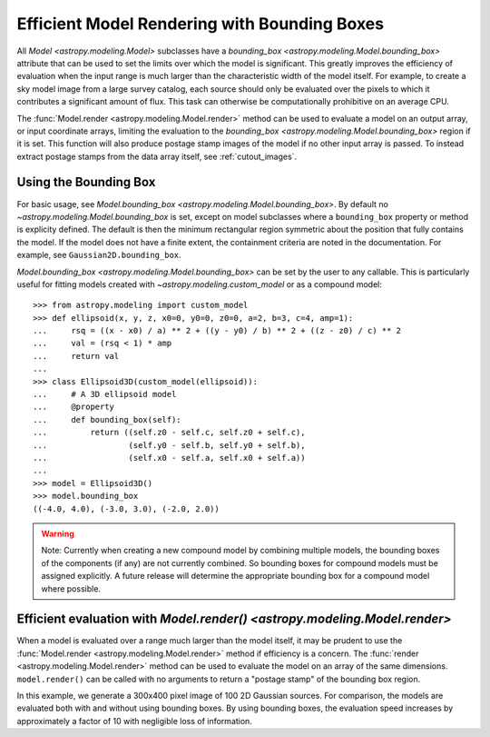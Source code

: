 .. _bounding-boxes:

Efficient Model Rendering with Bounding Boxes
=============================================

.. versionadded:: 1.1

All `Model <astropy.modeling.Model>` subclasses have a
`bounding_box <astropy.modeling.Model.bounding_box>` attribute that
can be used to set the limits over which the model is significant. This greatly
improves the efficiency of evaluation when the input range is much larger than
the characteristic width of the model itself. For example, to create a sky model
image from a large survey catalog, each source should only be evaluated over the
pixels to which it contributes a significant amount of flux. This task can
otherwise be computationally prohibitive on an average CPU.

The :func:`Model.render <astropy.modeling.Model.render>` method can be used to
evaluate a model on an output array, or input coordinate arrays, limiting the
evaluation to the `bounding_box <astropy.modeling.Model.bounding_box>` region if
it is set. This function will also produce postage stamp images of the model if
no other input array is passed. To instead extract postage stamps from the data
array itself, see :ref:`cutout_images`.

Using the Bounding Box
-----------------------

For basic usage, see `Model.bounding_box
<astropy.modeling.Model.bounding_box>`.  By default no
`~astropy.modeling.Model.bounding_box` is set, except on model subclasses where
a ``bounding_box`` property or method is explicity defined. The default is then
the minimum rectangular region symmetric about the position that fully contains
the model. If the model does not have a finite extent, the containment criteria
are noted in the documentation. For example, see ``Gaussian2D.bounding_box``.

`Model.bounding_box <astropy.modeling.Model.bounding_box>` can be set by the
user to any callable. This is particularly useful for fitting models created
with `~astropy.modeling.custom_model` or as a compound model::

    >>> from astropy.modeling import custom_model
    >>> def ellipsoid(x, y, z, x0=0, y0=0, z0=0, a=2, b=3, c=4, amp=1):
    ...     rsq = ((x - x0) / a) ** 2 + ((y - y0) / b) ** 2 + ((z - z0) / c) ** 2
    ...     val = (rsq < 1) * amp
    ...     return val
    ...
    >>> class Ellipsoid3D(custom_model(ellipsoid)):
    ...     # A 3D ellipsoid model
    ...     @property
    ...     def bounding_box(self):
    ...         return ((self.z0 - self.c, self.z0 + self.c),
    ...                 (self.y0 - self.b, self.y0 + self.b),
    ...                 (self.x0 - self.a, self.x0 + self.a))
    ...
    >>> model = Ellipsoid3D()
    >>> model.bounding_box
    ((-4.0, 4.0), (-3.0, 3.0), (-2.0, 2.0))

.. warning::

    Note: Currently when creating a new compound model by combining multiple
    models, the bounding boxes of the components (if any) are not currently
    combined.  So bounding boxes for compound models must be assigned
    explicitly.  A future release will determine the appropriate bounding box
    for a compound model where possible.

Efficient evaluation with `Model.render() <astropy.modeling.Model.render>`
--------------------------------------------------------------------------

When a model is evaluated over a range much larger than the model itself, it
may be prudent to use the :func:`Model.render <astropy.modeling.Model.render>`
method if efficiency is a concern. The :func:`render
<astropy.modeling.Model.render>` method can be used to evaluate the model on an
array of the same dimensions.  ``model.render()`` can be called with no
arguments to return a "postage stamp" of the bounding box region.

In this example, we generate a 300x400 pixel image of 100 2D Gaussian sources.
For comparison, the models are evaluated both with and without using bounding
boxes. By using bounding boxes, the evaluation speed increases by approximately
a factor of 10 with negligible loss of information.

.. plot::
    :include-source:

    import numpy as np
    from time import time
    from astropy.modeling import models
    import matplotlib.pyplot as plt
    from matplotlib.patches import Rectangle

    imshape = (300, 400)
    y, x = np.indices(imshape)

    # Generate random source model list
    np.random.seed(0)
    nsrc = 100
    model_params = [
        dict(amplitude=np.random.uniform(.5, 1),
             x_mean=np.random.uniform(0, imshape[1] - 1),
             y_mean=np.random.uniform(0, imshape[0] - 1),
             x_stddev=np.random.uniform(2, 6),
             y_stddev=np.random.uniform(2, 6),
             theta=np.random.uniform(0, 2 * np.pi))
        for _ in range(nsrc)]

    model_list = [models.Gaussian2D(**kwargs) for kwargs in model_params]

    # Render models to image using bounding boxes
    bb_image = np.zeros(imshape)
    t_bb = time()
    for model in model_list:
        model.render(bb_image)
    t_bb = time() - t_bb

    # Render models to image using full evaluation
    full_image = np.zeros(imshape)
    t_full = time()
    for model in model_list:
        model.bounding_box = None
        model.render(full_image)
    t_full = time() - t_full

    flux = full_image.sum()
    diff = (full_image - bb_image)
    max_err = diff.max()

    # Plots
    plt.figure(figsize=(16, 7))
    plt.subplots_adjust(left=.05, right=.97, bottom=.03, top=.97, wspace=0.15)

    # Full model image
    plt.subplot(121)
    plt.imshow(full_image, origin='lower')
    plt.title('Full Models\nTiming: {:.2f} seconds'.format(t_full), fontsize=16)
    plt.xlabel('x')
    plt.ylabel('y')

    # Bounded model image with boxes overplotted
    ax = plt.subplot(122)
    plt.imshow(bb_image, origin='lower')
    for model in model_list:
        del model.bounding_box  # Reset bounding_box to its default
        dy, dx = np.diff(model.bounding_box).flatten()
        pos = (model.x_mean.value - dx / 2, model.y_mean.value - dy / 2)
        r = Rectangle(pos, dx, dy, edgecolor='w', facecolor='none', alpha=.25)
        ax.add_patch(r)
    plt.title('Bounded Models\nTiming: {:.2f} seconds'.format(t_bb), fontsize=16)
    plt.xlabel('x')
    plt.ylabel('y')

    # Difference image
    plt.figure(figsize=(16, 8))
    plt.subplot(111)
    plt.imshow(diff, vmin=-max_err, vmax=max_err)
    plt.colorbar(format='%.1e')
    plt.title('Difference Image\nTotal Flux Err = {:.0e}'.format(
        ((flux - np.sum(bb_image)) / flux)))
    plt.xlabel('x')
    plt.ylabel('y')
    plt.show()
